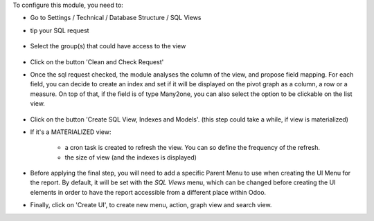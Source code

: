 To configure this module, you need to:

* Go to Settings / Technical / Database Structure / SQL Views

* tip your SQL request

  .. figure:: ../static/description/01_sql_request.png
     :width: 800 px

* Select the group(s) that could have access to the view

  .. figure:: ../static/description/02_security_access.png
     :width: 800 px

* Click on the button 'Clean and Check Request'

* Once the sql request checked, the module analyses the column of the view,
  and propose field mapping. For each field, you can decide to create an index
  and set if it will be displayed on the pivot graph as a column, a row or a
  measure. On top of that, if the field is of type Many2one, you can also
  select the option to be clickable on the list view.

  .. figure:: ../static/description/03_field_mapping.png
     :width: 800 px

* Click on the button 'Create SQL View, Indexes and Models'. (this step could
  take a while, if view is materialized)

* If it's a MATERIALIZED view:

    * a cron task is created to refresh
      the view. You can so define the frequency of the refresh.
    * the size of view (and the indexes is displayed)

  .. figure:: ../static/description/04_materialized_view_setting.png
     :width: 800 px

* Before applying the final step, you will need to add a specific Parent Menu to
  use when creating the UI Menu for the report. By default, it will be set with
  the `SQL Views` menu, which can be changed before creating the UI elements in
  order to have the report accessible from a different place within Odoo.

* Finally, click on 'Create UI', to create new menu, action, graph view and
  search view.
